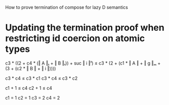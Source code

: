 How to prove termination of compose for lazy D semantics

* Updating the termination proof when restricting id coercion on atomic types

c3 * ((2 + c4 * (‖ A ‖ₜ + ‖ B ‖ₜ)) + suc ‖ i ‖ᶠ) ≤ c3 * (2 + (c1 * ‖ A ‖ + ‖ g ‖ₘ + (3 + (c2 * ‖ B ‖ + ‖ i ‖))))

c3 * c4 ≤ c3 * c1
c3 * c4 ≤ c3 * c2

c1 + 1 ≤ c4
c2 + 1 ≤ c4

c1 = 1
c2 = 1
c3 = 2
c4 = 2
